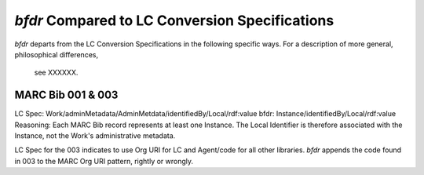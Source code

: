 `bfdr` Compared to LC Conversion Specifications 
==========================

`bfdr` departs from the LC Conversion Specifications in the following 
specific ways.  For a description of more general, philosophical differences,
 see XXXXXX.

MARC Bib 001 & 003
-------------
LC Spec: Work/adminMetadata/AdminMetdata/identifiedBy/Local/rdf:value
bfdr: Instance/identifiedBy/Local/rdf:value
Reasoning: Each MARC Bib record represents at least one Instance.  
The Local Identifier is therefore associated with the Instance, not the Work's 
administrative metadata.

LC Spec for the 003 indicates to use Org URI for LC and Agent/code for all
other libraries.  `bfdr` appends the code found in 003 to the MARC Org URI pattern, 
rightly or wrongly.

